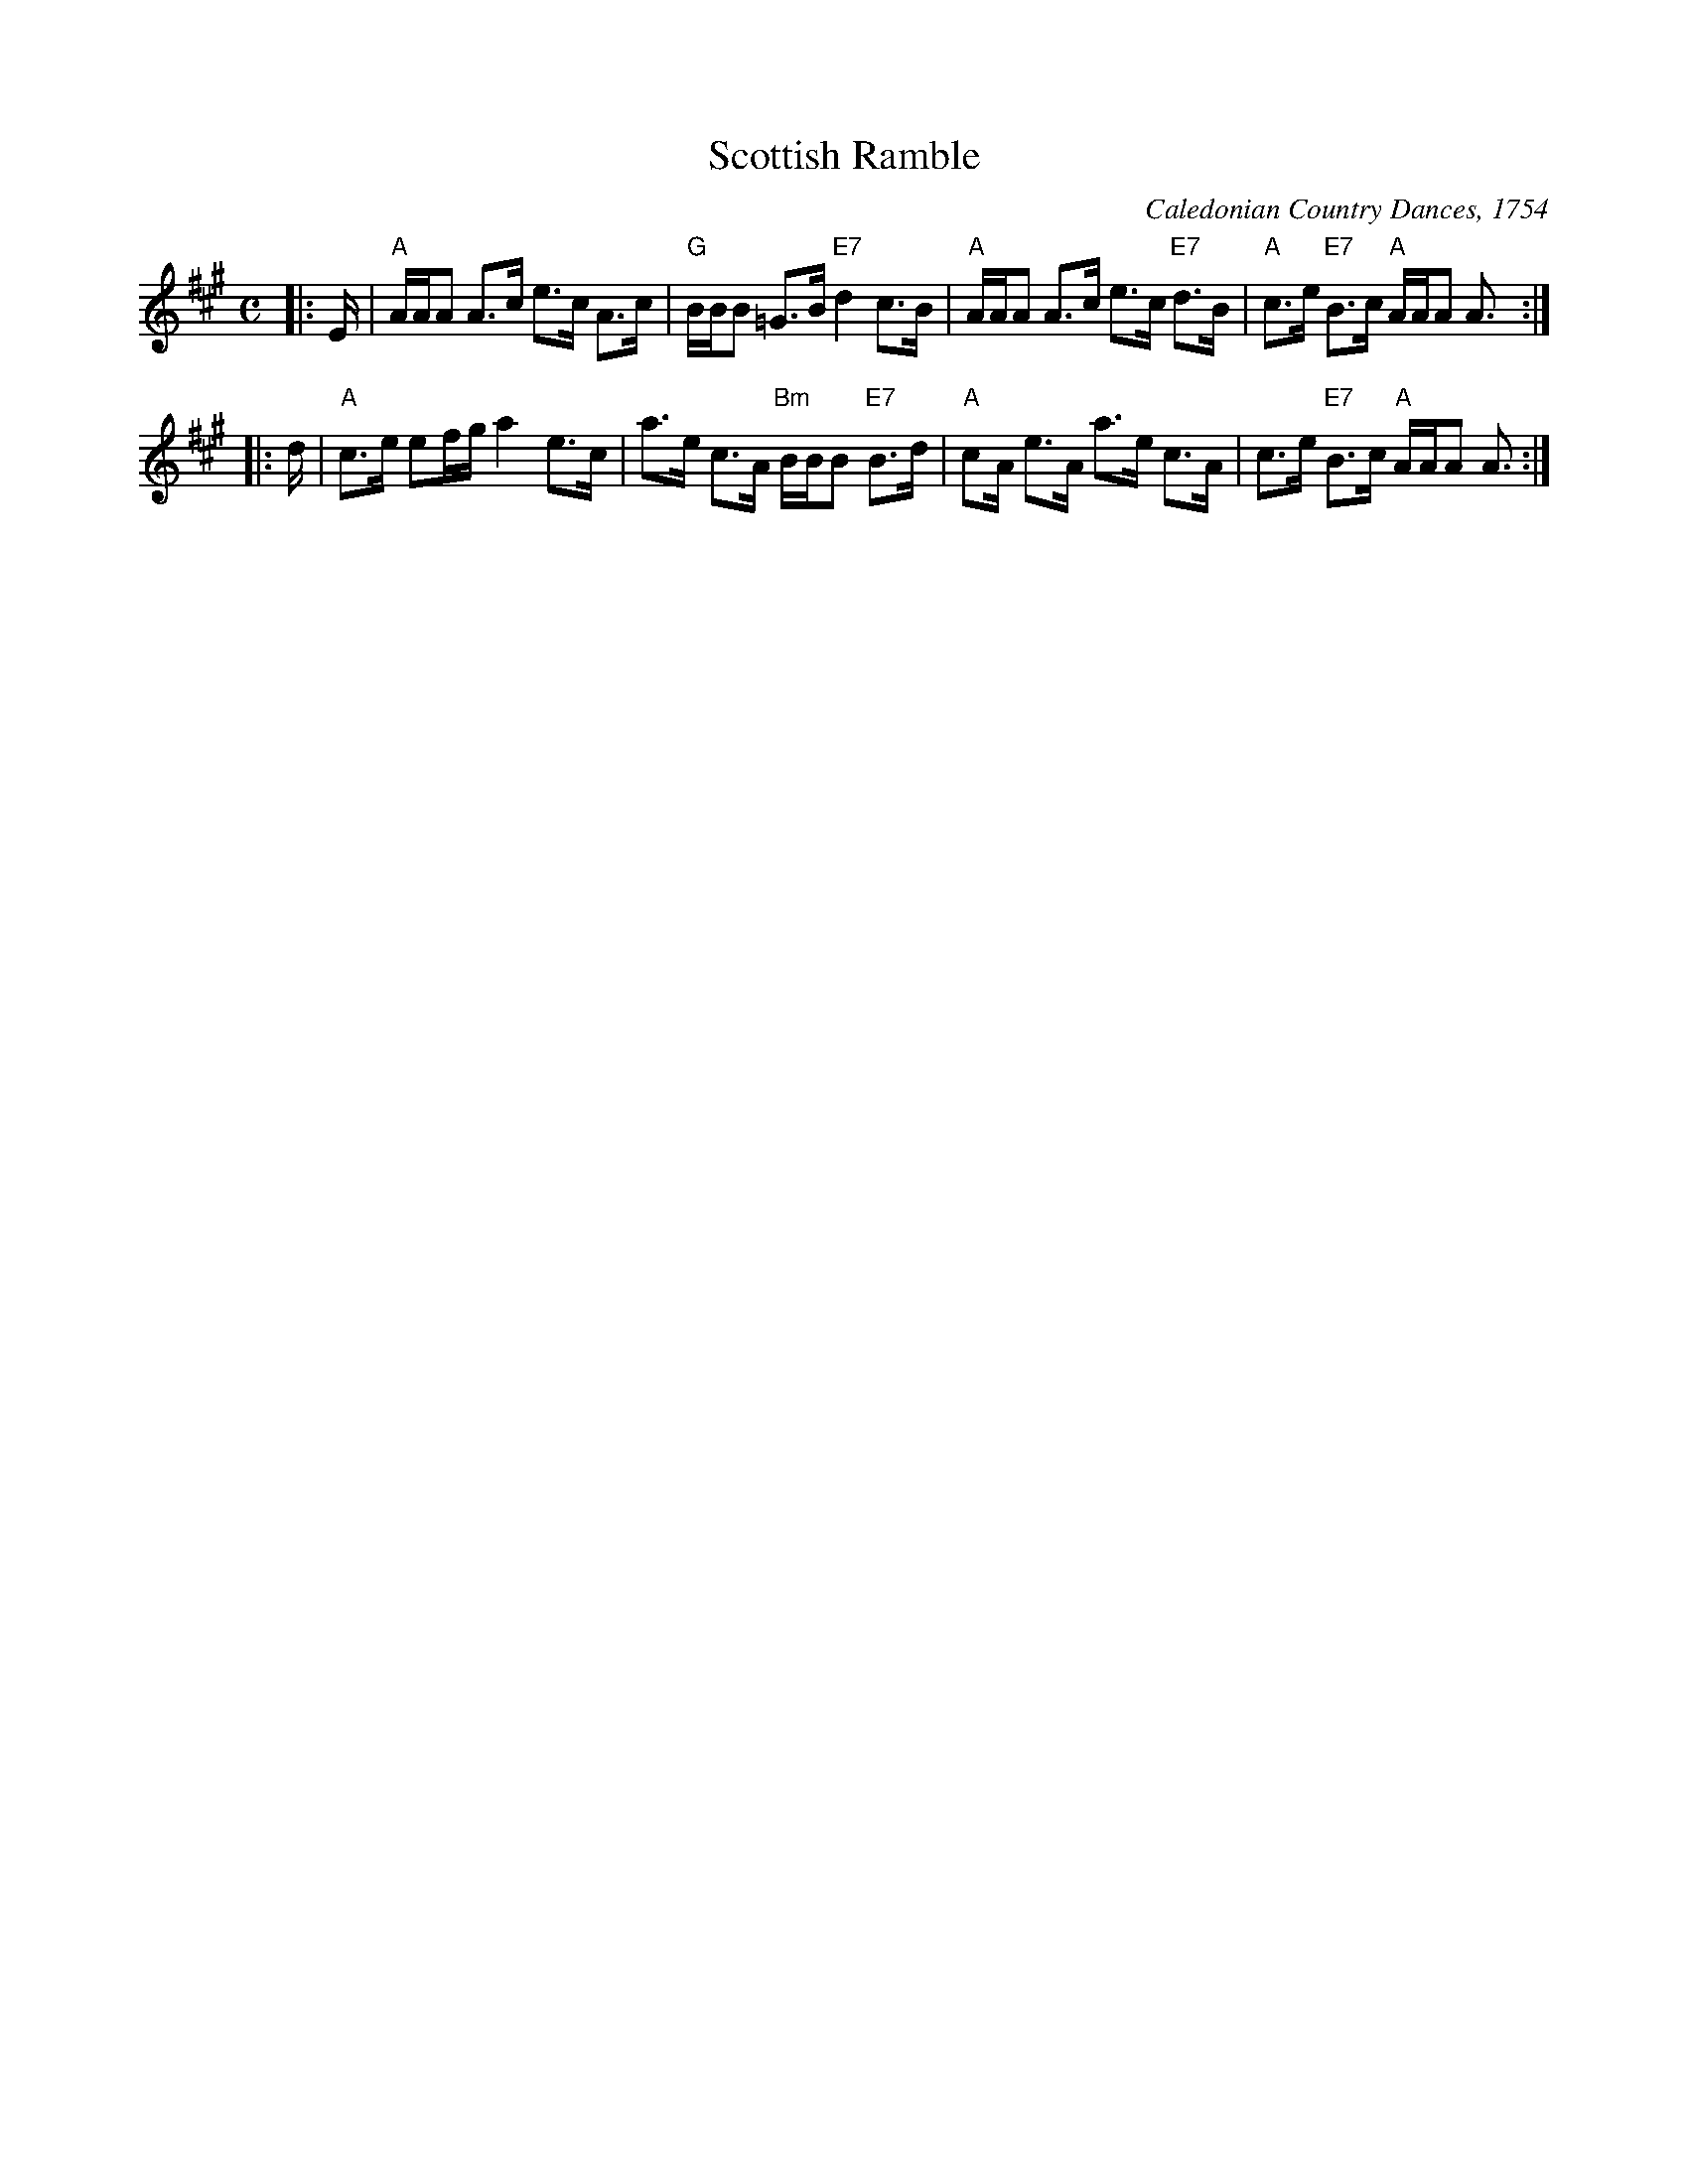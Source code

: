 X:05071
T: Scottish Ramble
O: Caledonian Country Dances, 1754
R: strathspey
B: RSCDS 5-7
Z: 1997 by John Chambers <jc:trillian.mit.edu>
B: Caledonian Country Dances, circa 1754
M: C
L: 1/16
%--------------------
K: A
|: E \
| "A"AAA2 A3c e3c A3c | "G"BBB2 =G3B "E7"d4 c3B \
| "A"AAA2 A3c e3c "E7"d3B | "A"c3e "E7"B3c "A"AAA2 A3 :|
|: d \
| "A"c3e e2fg a4 e3c | a3e c3A "Bm"BBB2 "E7"B3d \
| "A"c2A e3A a3e c3A | c3e "E7"B3c "A"AAA2 A3 :|

